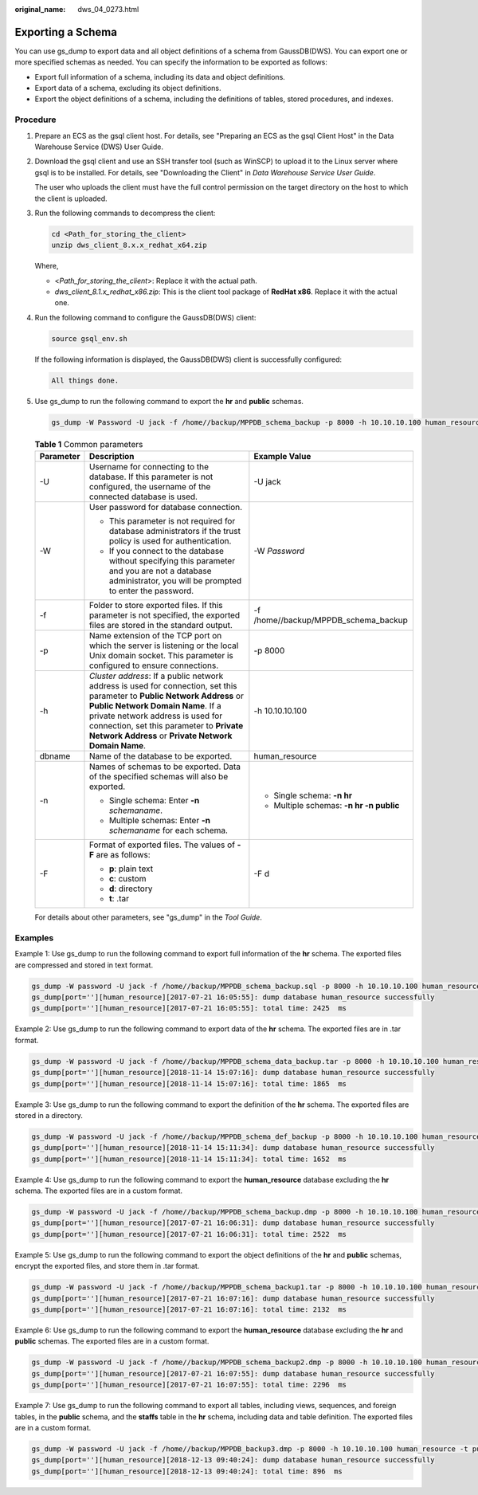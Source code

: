 :original_name: dws_04_0273.html

.. _dws_04_0273:

.. _en-us_topic_0000001717256768:

Exporting a Schema
==================

You can use gs_dump to export data and all object definitions of a schema from GaussDB(DWS). You can export one or more specified schemas as needed. You can specify the information to be exported as follows:

-  Export full information of a schema, including its data and object definitions.
-  Export data of a schema, excluding its object definitions.
-  Export the object definitions of a schema, including the definitions of tables, stored procedures, and indexes.

Procedure
---------

#. Prepare an ECS as the gsql client host. For details, see "Preparing an ECS as the gsql Client Host" in the Data Warehouse Service (DWS) User Guide.

#. Download the gsql client and use an SSH transfer tool (such as WinSCP) to upload it to the Linux server where gsql is to be installed. For details, see "Downloading the Client" in *Data Warehouse Service User Guide*.

   The user who uploads the client must have the full control permission on the target directory on the host to which the client is uploaded.

#. Run the following commands to decompress the client:

   .. code-block::

      cd <Path_for_storing_the_client>
      unzip dws_client_8.x.x_redhat_x64.zip

   Where,

   -  <*Path_for_storing_the_client*>: Replace it with the actual path.
   -  *dws_client_8.1.x_redhat_x86.zip*: This is the client tool package of **RedHat x86**. Replace it with the actual one.

#. Run the following command to configure the GaussDB(DWS) client:

   .. code-block::

      source gsql_env.sh

   If the following information is displayed, the GaussDB(DWS) client is successfully configured:

   .. code-block::

      All things done.

#. Use gs_dump to run the following command to export the **hr** and **public** schemas.

   .. code-block::

      gs_dump -W Password -U jack -f /home//backup/MPPDB_schema_backup -p 8000 -h 10.10.10.100 human_resource -n hr -F d

   .. table:: **Table 1** Common parameters

      +-----------------------+-------------------------------------------------------------------------------------------------------------------------------------------------------------------------------------------------------------------------------------------------------------------------------------------------------+---------------------------------------------+
      | Parameter             | Description                                                                                                                                                                                                                                                                                           | Example Value                               |
      +=======================+=======================================================================================================================================================================================================================================================================================================+=============================================+
      | -U                    | Username for connecting to the database. If this parameter is not configured, the username of the connected database is used.                                                                                                                                                                         | -U jack                                     |
      +-----------------------+-------------------------------------------------------------------------------------------------------------------------------------------------------------------------------------------------------------------------------------------------------------------------------------------------------+---------------------------------------------+
      | -W                    | User password for database connection.                                                                                                                                                                                                                                                                | -W *Password*                               |
      |                       |                                                                                                                                                                                                                                                                                                       |                                             |
      |                       | -  This parameter is not required for database administrators if the trust policy is used for authentication.                                                                                                                                                                                         |                                             |
      |                       | -  If you connect to the database without specifying this parameter and you are not a database administrator, you will be prompted to enter the password.                                                                                                                                             |                                             |
      +-----------------------+-------------------------------------------------------------------------------------------------------------------------------------------------------------------------------------------------------------------------------------------------------------------------------------------------------+---------------------------------------------+
      | -f                    | Folder to store exported files. If this parameter is not specified, the exported files are stored in the standard output.                                                                                                                                                                             | -f /home//backup/MPPDB\ *\_*\ schema_backup |
      +-----------------------+-------------------------------------------------------------------------------------------------------------------------------------------------------------------------------------------------------------------------------------------------------------------------------------------------------+---------------------------------------------+
      | -p                    | Name extension of the TCP port on which the server is listening or the local Unix domain socket. This parameter is configured to ensure connections.                                                                                                                                                  | -p 8000                                     |
      +-----------------------+-------------------------------------------------------------------------------------------------------------------------------------------------------------------------------------------------------------------------------------------------------------------------------------------------------+---------------------------------------------+
      | -h                    | *Cluster address*: If a public network address is used for connection, set this parameter to **Public Network Address** or **Public Network Domain Name**. If a private network address is used for connection, set this parameter to **Private Network Address** or **Private Network Domain Name**. | -h 10.10.10.100                             |
      +-----------------------+-------------------------------------------------------------------------------------------------------------------------------------------------------------------------------------------------------------------------------------------------------------------------------------------------------+---------------------------------------------+
      | dbname                | Name of the database to be exported.                                                                                                                                                                                                                                                                  | human_resource                              |
      +-----------------------+-------------------------------------------------------------------------------------------------------------------------------------------------------------------------------------------------------------------------------------------------------------------------------------------------------+---------------------------------------------+
      | -n                    | Names of schemas to be exported. Data of the specified schemas will also be exported.                                                                                                                                                                                                                 | -  Single schema: **-n hr**                 |
      |                       |                                                                                                                                                                                                                                                                                                       | -  Multiple schemas: **-n hr -n public**    |
      |                       | -  Single schema: Enter **-n** *schemaname*.                                                                                                                                                                                                                                                          |                                             |
      |                       | -  Multiple schemas: Enter **-n** *schemaname* for each schema.                                                                                                                                                                                                                                       |                                             |
      +-----------------------+-------------------------------------------------------------------------------------------------------------------------------------------------------------------------------------------------------------------------------------------------------------------------------------------------------+---------------------------------------------+
      | -F                    | Format of exported files. The values of **-F** are as follows:                                                                                                                                                                                                                                        | -F d                                        |
      |                       |                                                                                                                                                                                                                                                                                                       |                                             |
      |                       | -  **p**: plain text                                                                                                                                                                                                                                                                                  |                                             |
      |                       | -  **c**: custom                                                                                                                                                                                                                                                                                      |                                             |
      |                       | -  **d**: directory                                                                                                                                                                                                                                                                                   |                                             |
      |                       | -  **t**: .tar                                                                                                                                                                                                                                                                                        |                                             |
      +-----------------------+-------------------------------------------------------------------------------------------------------------------------------------------------------------------------------------------------------------------------------------------------------------------------------------------------------+---------------------------------------------+

   For details about other parameters, see "gs_dump" in the *Tool* *Guide*.

Examples
--------

Example 1: Use gs_dump to run the following command to export full information of the **hr** schema. The exported files are compressed and stored in text format.

.. code-block::

   gs_dump -W password -U jack -f /home//backup/MPPDB_schema_backup.sql -p 8000 -h 10.10.10.100 human_resource -n hr -Z 6 -F p
   gs_dump[port=''][human_resource][2017-07-21 16:05:55]: dump database human_resource successfully
   gs_dump[port=''][human_resource][2017-07-21 16:05:55]: total time: 2425  ms

Example 2: Use gs_dump to run the following command to export data of the **hr** schema. The exported files are in .tar format.

.. code-block::

   gs_dump -W password -U jack -f /home//backup/MPPDB_schema_data_backup.tar -p 8000 -h 10.10.10.100 human_resource -n hr -a -F t
   gs_dump[port=''][human_resource][2018-11-14 15:07:16]: dump database human_resource successfully
   gs_dump[port=''][human_resource][2018-11-14 15:07:16]: total time: 1865  ms

Example 3: Use gs_dump to run the following command to export the definition of the **hr** schema. The exported files are stored in a directory.

.. code-block::

   gs_dump -W password -U jack -f /home//backup/MPPDB_schema_def_backup -p 8000 -h 10.10.10.100 human_resource -n hr -s -F d
   gs_dump[port=''][human_resource][2018-11-14 15:11:34]: dump database human_resource successfully
   gs_dump[port=''][human_resource][2018-11-14 15:11:34]: total time: 1652  ms

Example 4: Use gs_dump to run the following command to export the **human_resource** database excluding the **hr** schema. The exported files are in a custom format.

.. code-block::

   gs_dump -W password -U jack -f /home//backup/MPPDB_schema_backup.dmp -p 8000 -h 10.10.10.100 human_resource -N hr -F c
   gs_dump[port=''][human_resource][2017-07-21 16:06:31]: dump database human_resource successfully
   gs_dump[port=''][human_resource][2017-07-21 16:06:31]: total time: 2522  ms

Example 5: Use gs_dump to run the following command to export the object definitions of the **hr** and **public** schemas, encrypt the exported files, and store them in .tar format.

.. code-block::

   gs_dump -W password -U jack -f /home//backup/MPPDB_schema_backup1.tar -p 8000 -h 10.10.10.100 human_resource -n hr -n public -s --with-encryption AES128 --with-key 1234567812345678 -F t
   gs_dump[port=''][human_resource][2017-07-21 16:07:16]: dump database human_resource successfully
   gs_dump[port=''][human_resource][2017-07-21 16:07:16]: total time: 2132  ms

Example 6: Use gs_dump to run the following command to export the **human_resource** database excluding the **hr** and **public** schemas. The exported files are in a custom format.

.. code-block::

   gs_dump -W password -U jack -f /home//backup/MPPDB_schema_backup2.dmp -p 8000 -h 10.10.10.100 human_resource -N hr -N public -F c
   gs_dump[port=''][human_resource][2017-07-21 16:07:55]: dump database human_resource successfully
   gs_dump[port=''][human_resource][2017-07-21 16:07:55]: total time: 2296  ms

Example 7: Use gs_dump to run the following command to export all tables, including views, sequences, and foreign tables, in the **public** schema, and the **staffs** table in the **hr** schema, including data and table definition. The exported files are in a custom format.

.. code-block::

   gs_dump -W password -U jack -f /home//backup/MPPDB_backup3.dmp -p 8000 -h 10.10.10.100 human_resource -t public.* -t hr.staffs -F c
   gs_dump[port=''][human_resource][2018-12-13 09:40:24]: dump database human_resource successfully
   gs_dump[port=''][human_resource][2018-12-13 09:40:24]: total time: 896  ms
